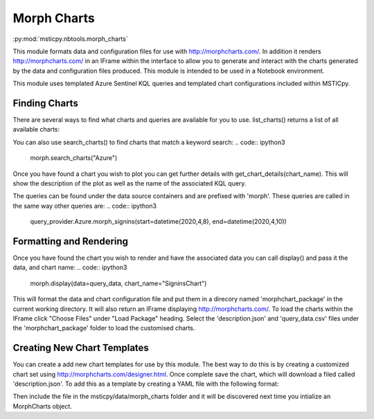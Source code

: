 Morph Charts
============

:py:mod:`msticpy.nbtools.morph_charts`

This module formats data and configuration files for use with http://morphcharts.com/. 
In addition it renders http://morphcharts.com/ in an IFrame within the interface to allow
you to generate and interact with the charts generated by the data and configuration 
files produced. This module is intended to be used in a Notebook environment.

This module uses templated Azure Sentinel KQL queries and templated chart configurations
included within MSTICpy. 

Finding Charts
--------------
There are several ways to find what charts and queries are available for you to use.
list_charts() returns a list of all available charts:

.. code:: ipython3
    from msticpy.nbtools.morph_charts import MorphCharts
    morph = MorphCharts()
    morph.list_charts()

You can also use search_charts() to find charts that match a keyword search:
.. code:: ipython3
    morph.search_charts("Azure")

Once you have found a chart you wish to plot you can get further details with 
get_chart_details(chart_name). This will show the description of the plot as 
well as the name of the associated KQL query.

The queries can be found under the data source containers and are prefixed with
'morph'. These queries are called in the same way other queries are:
.. code:: ipython3
    query_provider.Azure.morph_signins(start=datetime(2020,4,8), end=datetime(2020,4,10))

Formatting and Rendering
------------------------
Once you have found the chart you wish to render and have the associated data you can 
call display() and pass it the data, and chart name:
.. code:: ipython3
    morph.display(data=query_data, chart_name="SigninsChart")

This will format the data and chart configuration file and put them in a direcory named
'morphchart_package' in the current working directory. It will also return an IFrame 
displaying http://morphcharts.com/. To load the charts within the IFrame click
"Choose Files" under "Load Package" heading. Select the 'description.json' and 
'query_data.csv' files under the 'morphchart_package' folder to load the customised charts.

Creating New Chart Templates
----------------------------
You can create a add new chart templates for use by this module. The best way to do this 
is by creating a customized chart set using http://morphcharts.com/designer.html. Once complete
save the chart, which will download a filed called 'description.json'. To add this as a template
by creating a YAML file with the following format:

.. code:: yaml
    Name: <The name of your chart>
    Description: <A description>
    Query: <The name of the query associated with your chart>
    Tags: <A list of keywords scribing the chart>
    DescriptionFile: <The JSON blob from your description.json file>

Then include the file in the msticpy/data/morph_charts folder and it will be discovered next time you
intialize an MorphCharts object.
